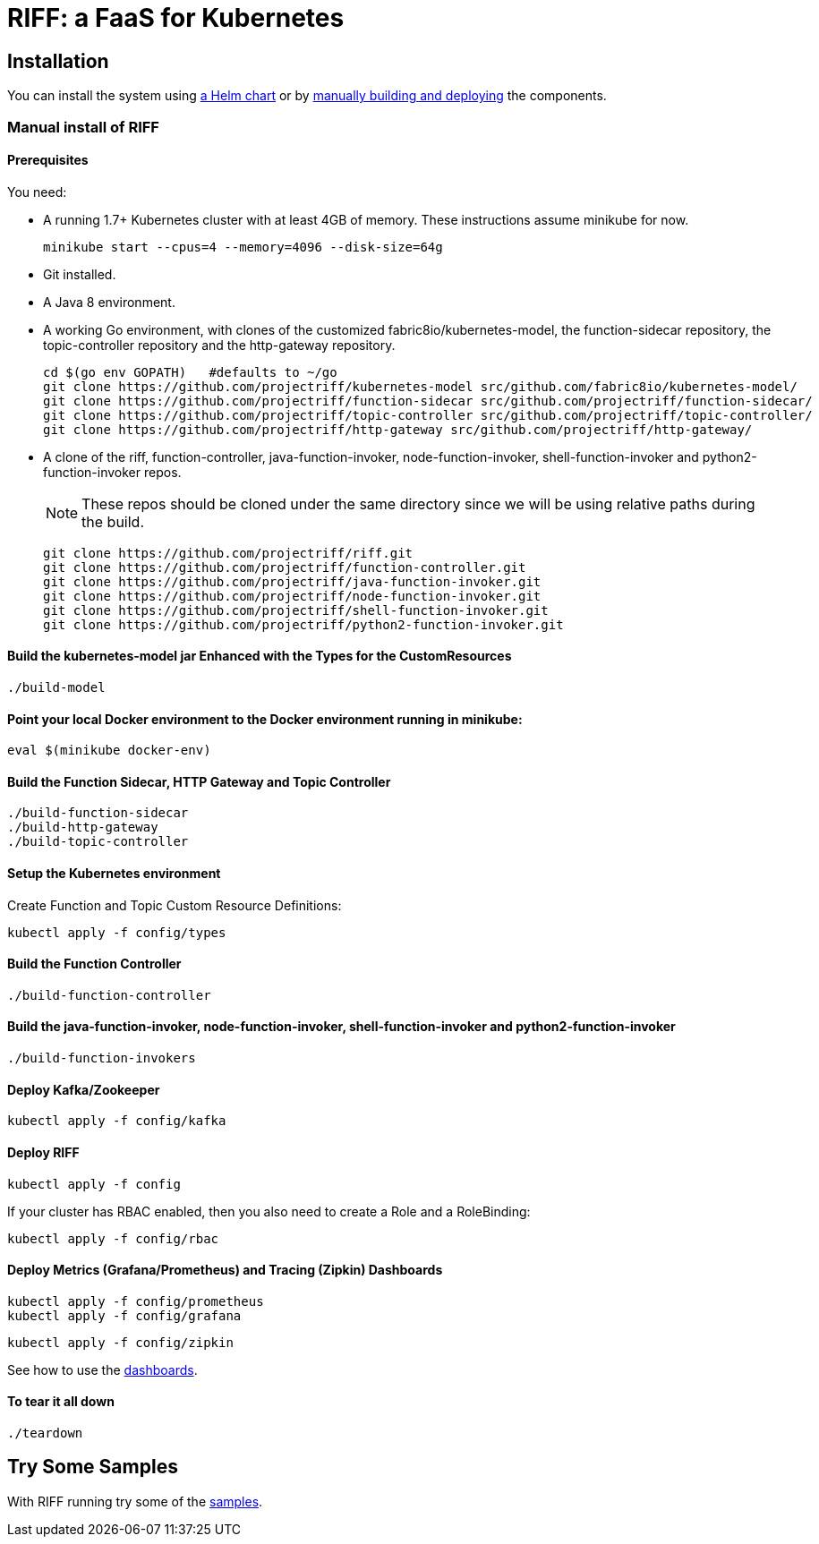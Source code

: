 = RIFF: a FaaS for Kubernetes

== Installation

You can install the system using link:Getting-Started.adoc#helm[a Helm chart] or by link:#manual[manually building and deploying] the components.

=== [[manual]]Manual install of RIFF

==== Prerequisites

You need:

* A running 1.7+ Kubernetes cluster with at least 4GB of memory. These instructions assume minikube for now.
+
----
minikube start --cpus=4 --memory=4096 --disk-size=64g
----

* Git installed.

* A Java 8 environment.

* A working Go environment, with clones of the customized fabric8io/kubernetes-model,
the function-sidecar repository, the topic-controller repository and the http-gateway repository.
+
----
cd $(go env GOPATH)   #defaults to ~/go
git clone https://github.com/projectriff/kubernetes-model src/github.com/fabric8io/kubernetes-model/
git clone https://github.com/projectriff/function-sidecar src/github.com/projectriff/function-sidecar/
git clone https://github.com/projectriff/topic-controller src/github.com/projectriff/topic-controller/
git clone https://github.com/projectriff/http-gateway src/github.com/projectriff/http-gateway/
----

* A clone of the riff, function-controller, java-function-invoker, node-function-invoker, shell-function-invoker and python2-function-invoker repos.
+
NOTE: These repos should be cloned under the same directory since we will be using relative paths during the build.
+
----
git clone https://github.com/projectriff/riff.git
git clone https://github.com/projectriff/function-controller.git
git clone https://github.com/projectriff/java-function-invoker.git
git clone https://github.com/projectriff/node-function-invoker.git
git clone https://github.com/projectriff/shell-function-invoker.git
git clone https://github.com/projectriff/python2-function-invoker.git
----

==== Build the kubernetes-model jar Enhanced with the Types for the CustomResources

----
./build-model
----

==== Point your local Docker environment to the Docker environment running in minikube:

----
eval $(minikube docker-env)
----

==== Build the Function Sidecar, HTTP Gateway and Topic Controller

----
./build-function-sidecar
./build-http-gateway
./build-topic-controller
----

==== Setup the Kubernetes environment

Create Function and Topic Custom Resource Definitions:

----
kubectl apply -f config/types
----

==== Build the Function Controller

----
./build-function-controller
----


==== Build the java-function-invoker, node-function-invoker, shell-function-invoker and python2-function-invoker

----
./build-function-invokers
----

==== Deploy Kafka/Zookeeper

----
kubectl apply -f config/kafka
----

==== Deploy RIFF

----
kubectl apply -f config
----

If your cluster has RBAC enabled, then you also need to create a Role and a RoleBinding:

----
kubectl apply -f config/rbac
----

==== Deploy Metrics (Grafana/Prometheus) and Tracing (Zipkin) Dashboards

----
kubectl apply -f config/prometheus
kubectl apply -f config/grafana
----

----
kubectl apply -f config/zipkin
----

See how to use the link:Monitoring.adoc#dashboards[dashboards].

==== To tear it all down

----
./teardown
----

== [[samples]]Try Some Samples

With RIFF running try some of the link:samples/README.adoc[samples].
